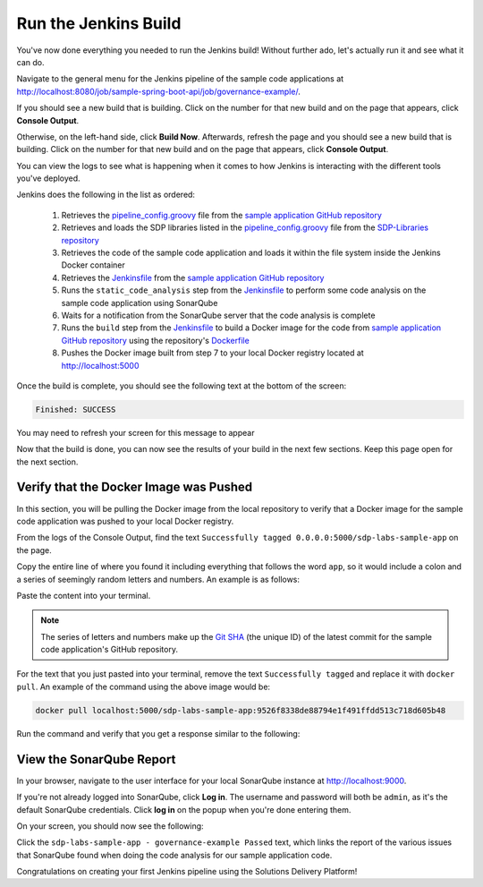 .. _Run Jenkins Build:

---------------------
Run the Jenkins Build
---------------------

You've now done everything you needed to run the Jenkins build! Without further ado, let's actually run it and see what it
can do.

Navigate to the general menu for the Jenkins pipeline of the sample code applications at http://localhost:8080/job/sample-spring-boot-api/job/governance-example/.

If you should see a new build that is building. Click
on the number for that new build and on the page that appears, click **Console Output**.

Otherwise, on the left-hand side, click **Build Now**. Afterwards, refresh the page and you should see a new build that is building. Click
on the number for that new build and on the page that appears, click **Console Output**.

You can view the logs to see what is happening when it comes to how Jenkins is interacting with the different tools you've deployed.

Jenkins does the following in the list as ordered:

    1. Retrieves the `pipeline_config.groovy`_ file from the `sample application GitHub repository`_
    2. Retrieves and loads the SDP libraries listed in the `pipeline_config.groovy`_ file from the `SDP-Libraries repository`_
    3. Retrieves the code of the sample code application and loads it within the file system inside the Jenkins Docker container
    4. Retrieves the `Jenkinsfile`_ from the `sample application GitHub repository`_
    5. Runs the ``static_code_analysis`` step from the `Jenkinsfile`_ to perform some code analysis on the sample code application using SonarQube
    6. Waits for a notification from the SonarQube server that the code analysis is complete
    7. Runs the ``build`` step from the `Jenkinsfile`_ to build a Docker image for the code from `sample application GitHub repository`_ using the repository's `Dockerfile`_
    8. Pushes the Docker image built from step 7 to your local Docker registry located at http://localhost:5000

.. _pipeline_config.groovy: https://github.com/boozallen/sdp-labs-sample-app/blob/master/pipeline_config.groovy

.. _sample application GitHub repository: https://github.com/boozallen/sdp-labs-sample-app.git

.. _SDP-Libraries repository: https://github.com/boozallen/sdp-libraries

.. _Jenkinsfile: https://github.com/boozallen/sdp-labs-sample-app/blob/master/Jenkinsfile

.. _Dockerfile: https://github.com/boozallen/sdp-labs-sample-app/blob/master/Dockerfile


Once the build is complete, you should see the following text at the bottom of the screen:

.. code-block:: bash

    Finished: SUCCESS

You may need to refresh your screen for this message to appear

Now that the build is done, you can now see the results of your build in the next few sections. Keep this page open for the next section.

=======================================
Verify that the Docker Image was Pushed
=======================================

In this section, you will be pulling the Docker image from the local repository to verify that a Docker image for the sample code application
was pushed to your local Docker registry.

From the logs of the Console Output, find the text ``Successfully tagged 0.0.0.0:5000/sdp-labs-sample-app`` on the page.

Copy the entire line of where you found it including everything that follows the word ``app``, so it would include a colon and a series of seemingly
random letters and numbers. An example is as follows:

.. image:: ../images/run-jenkins-build/docker_tag.png

Paste the content into your terminal. 

.. note:: 

    The series of letters and numbers make up the `Git SHA`_ (the unique ID) of the latest commit for the sample code application's GitHub repository. 

For the text that you just pasted into your terminal, remove the text ``Successfully tagged`` and replace it with ``docker pull``.
An example of the command using the above image would be:

.. code-block:: bash

    docker pull localhost:5000/sdp-labs-sample-app:9526f8338de88794e1f491ffdd513c718d605b48

Run the command and verify that you get a response similar to the following:

.. image:: ../images/run-jenkins-build/docker_pull_response.png


.. _Git SHA: https://help.github.com/articles/github-glossary/

=========================
View the SonarQube Report
=========================

In your browser, navigate to the user interface for your local SonarQube instance at http://localhost:9000.

If you're not already logged into SonarQube, click **Log in**. The username and password will both be ``admin``, as it's the default 
SonarQube credentials. Click **log in** on the popup when you're done entering them.

On your screen, you should now see the following:

.. image:: ../images/run-jenkins-build/sonarqube-governance-example.png

Click the ``sdp-labs-sample-app - governance-example Passed`` text, which links the report of the various issues that SonarQube found when
doing the code analysis for our sample application code.


Congratulations on creating your first Jenkins pipeline using the Solutions Delivery Platform!